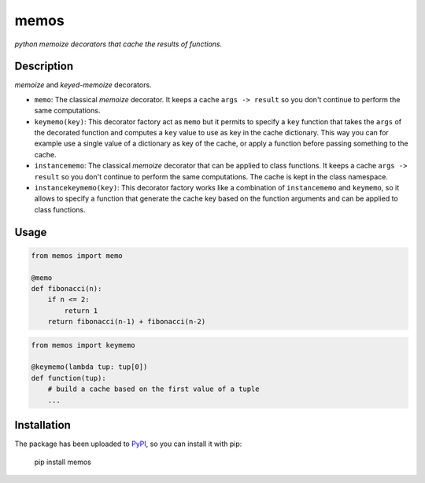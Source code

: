 memos
=====

*python memoize decorators that cache the results of functions.*

Description
-----------

*memoize* and *keyed-memoize* decorators.

- ``memo``: The classical *memoize* decorator. It keeps a cache
  ``args -> result`` so you don't continue to perform the same computations.

- ``keymemo(key)``: This decorator factory act as ``memo`` but it permits to
  specify a ``key`` function that takes the ``args`` of the decorated function
  and computes a ``key`` value to use as key in the cache dictionary. This way
  you can for example use a single value of a dictionary as key of the cache,
  or apply a function before passing something to the cache.

- ``instancememo``: The classical *memoize* decorator that can be applied to
  class functions. It keeps a cache ``args -> result`` so you don't continue
  to perform the same computations. The cache is kept in the class namespace.

- ``instancekeymemo(key)``: This decorator factory works like a combination of
  ``instancememo`` and ``keymemo``, so it allows to specify a function that
  generate the cache key based on the function arguments and can be applied
  to class functions.


Usage
-----

.. code:: python

    from memos import memo

    @memo
    def fibonacci(n):
        if n <= 2:
            return 1
        return fibonacci(n-1) + fibonacci(n-2)

.. code:: python

    from memos import keymemo

    @keymemo(lambda tup: tup[0])
    def function(tup):
        # build a cache based on the first value of a tuple
        ...

Installation
------------

The package has been uploaded to `PyPI`_, so you can install it with pip:

    pip install memos


.. _PyPI: https://pypi.python.org/pypi/memos
